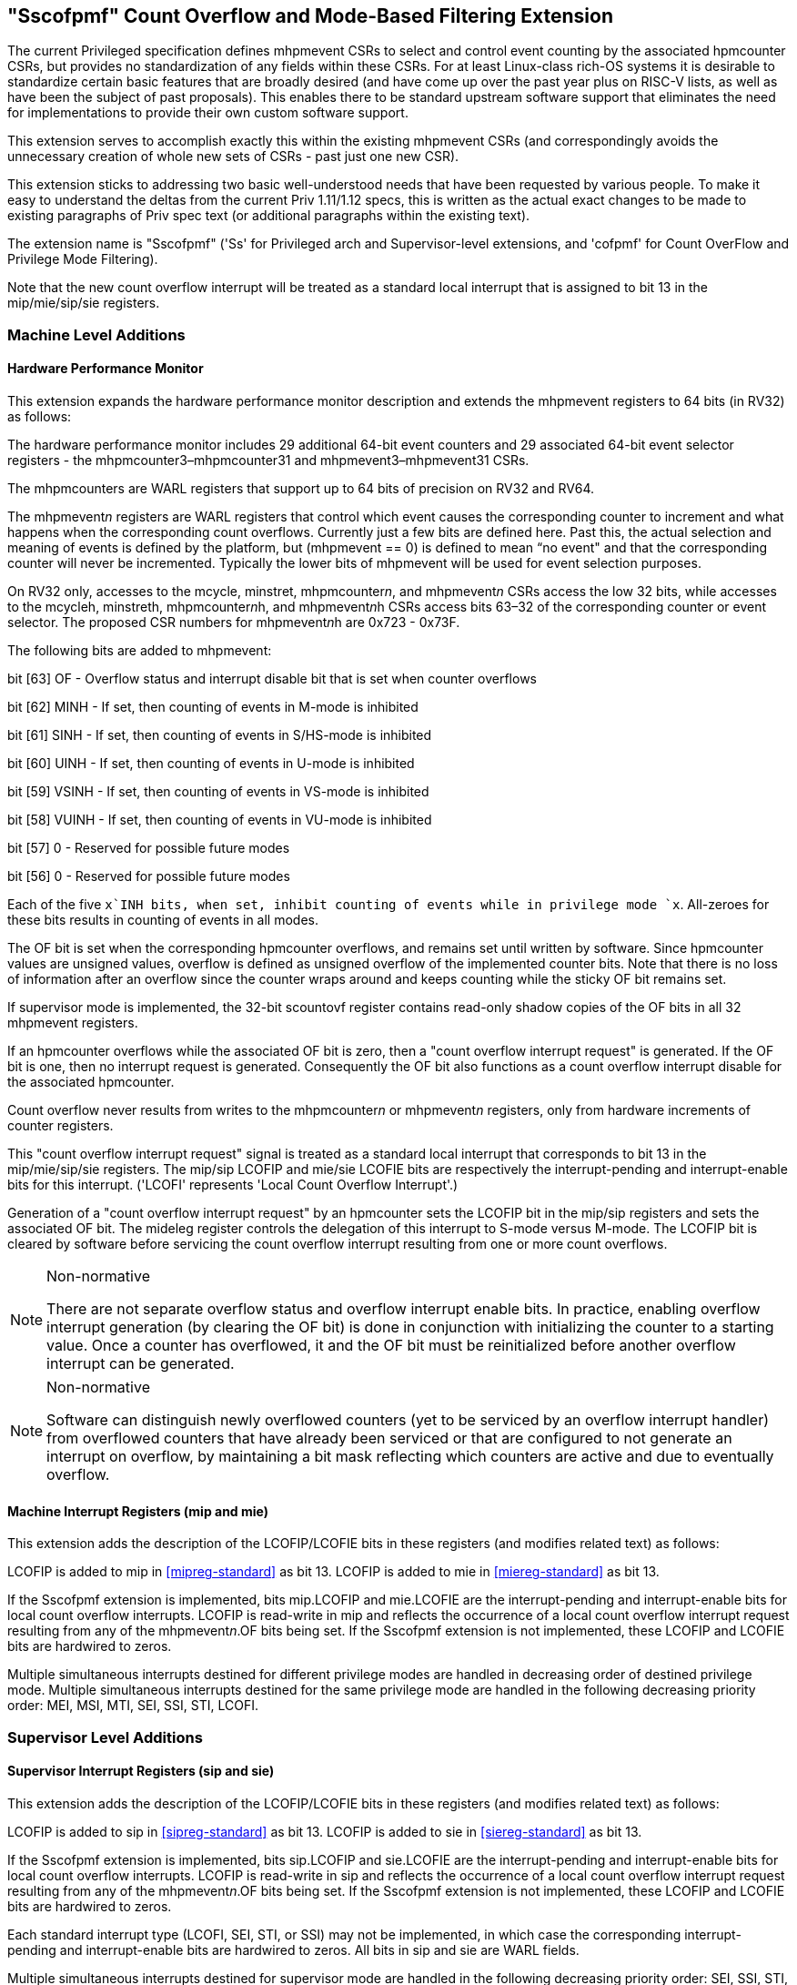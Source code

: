 [[Sscofpmf]]
== "Sscofpmf" Count Overflow and Mode-Based Filtering Extension

The current Privileged specification defines mhpmevent CSRs to select and
control event counting by the associated hpmcounter CSRs, but provides no
standardization of any fields within these CSRs. For at least Linux-class
rich-OS systems it is desirable to standardize certain basic features that are
broadly desired (and have come up over the past year plus on RISC-V lists, as
well as have been the subject of past proposals). This enables there to be
standard upstream software support that eliminates the need for implementations
to provide their own custom software support.

This extension serves to accomplish exactly this within the existing mhpmevent
CSRs (and correspondingly avoids the unnecessary creation of whole new sets of
CSRs - past just one new CSR).

This extension sticks to addressing two basic well-understood needs that have
been requested by various people. To make it easy to understand the deltas from
the current Priv 1.11/1.12 specs, this is written as the actual exact changes
to be made to existing paragraphs of Priv spec text (or additional paragraphs
within the existing text).

The extension name is "Sscofpmf" ('Ss' for Privileged arch and Supervisor-level
extensions, and 'cofpmf' for Count OverFlow and Privilege Mode Filtering).

Note that the new count overflow interrupt will be treated as a standard local
interrupt that is assigned to bit 13 in the mip/mie/sip/sie registers.

=== Machine Level Additions

==== Hardware Performance Monitor

This extension expands the hardware performance monitor description and extends
the mhpmevent registers to 64 bits (in RV32) as follows:

The hardware performance monitor includes 29 additional 64-bit event counters
and 29 associated 64-bit event selector registers - the
mhpmcounter3–mhpmcounter31 and mhpmevent3–mhpmevent31 CSRs.

The mhpmcounters are WARL registers that support up to 64 bits of precision on
RV32 and RV64.

The mhpmevent__n__ registers are WARL registers that control which event causes
the corresponding counter to increment and what happens when the corresponding
count overflows. Currently just a few bits are defined here. Past this, the
actual selection and meaning of events is defined by the platform, but
(mhpmevent == 0) is defined to mean “no event" and that the corresponding
counter will never be incremented. Typically the lower bits of mhpmevent will
be used for event selection purposes.

On RV32 only, accesses to the mcycle, minstret, mhpmcounter__n__, and
mhpmevent__n__ CSRs access the low 32 bits, while accesses to the mcycleh,
minstreth, mhpmcounter__n__h, and mhpmevent__n__h CSRs access bits 63–32 of the
corresponding counter or event selector. The proposed CSR numbers for
mhpmevent__n__h are 0x723 - 0x73F.

The following bits are added to mhpmevent:

bit [63] +++OF+++ - Overflow status and interrupt disable bit that is set when counter overflows

bit [62] +++MINH+++ - If set, then counting of events in M-mode is inhibited

bit [61] +++SINH+++ - If set, then counting of events in S/HS-mode is inhibited

bit [60] +++UINH+++ - If set, then counting of events in U-mode is inhibited

bit [59] +++VSINH+++ - If set, then counting of events in VS-mode is inhibited

bit [58] +++VUINH+++ - If set, then counting of events in VU-mode is inhibited

bit [57] 0 - Reserved for possible future modes

bit [56] 0 - Reserved for possible future modes

Each of the five `x`INH bits, when set, inhibit counting of events while in
privilege mode `x`. All-zeroes for these bits results in counting of events in
all modes.

The OF bit is set when the corresponding hpmcounter overflows, and remains set
until written by software. Since hpmcounter values are unsigned values,
overflow is defined as unsigned overflow of the implemented counter bits. Note
that there is no loss of information after an overflow since the counter wraps
around and keeps counting while the sticky OF bit remains set.

If supervisor mode is implemented, the 32-bit scountovf register contains
read-only shadow copies of the OF bits in all 32 mhpmevent registers.

If an hpmcounter overflows while the associated OF bit is zero, then a "count
overflow interrupt request" is generated. If the OF bit is one, then no
interrupt request is generated. Consequently the OF bit also functions as a
count overflow interrupt disable for the associated hpmcounter.

Count overflow never results from writes to the mhpmcounter__n__ or
mhpmevent__n__ registers, only from hardware increments of counter registers.

This "count overflow interrupt request" signal is treated as a standard local
interrupt that corresponds to bit 13 in the mip/mie/sip/sie registers. The
mip/sip LCOFIP and mie/sie LCOFIE bits are respectively the interrupt-pending
and interrupt-enable bits for this interrupt. ('LCOFI' represents 'Local Count
Overflow Interrupt'.)

Generation of a "count overflow interrupt request" by an hpmcounter sets the
LCOFIP bit in the mip/sip registers and sets the associated OF bit. The mideleg
register controls the delegation of this interrupt to S-mode versus M-mode. The
LCOFIP bit is cleared by software before servicing the count overflow interrupt
resulting from one or more count overflows.

[NOTE]
.Non-normative
====
There are not separate overflow status and overflow interrupt enable bits. In
practice, enabling overflow interrupt generation (by clearing the OF bit) is
done in conjunction with initializing the counter to a starting value. Once a
counter has overflowed, it and the OF bit must be reinitialized before another
overflow interrupt can be generated.
====

[NOTE]
.Non-normative
====
Software can distinguish newly overflowed counters (yet to be serviced by an
overflow interrupt handler) from overflowed counters that have already been
serviced or that are configured to not generate an interrupt on overflow, by
maintaining a bit mask reflecting which counters are active and due to
eventually overflow.
====

==== Machine Interrupt Registers (mip and mie)

This extension adds the description of the LCOFIP/LCOFIE bits in these
registers (and modifies related text) as follows:

LCOFIP is added to mip in <<mipreg-standard>> as bit 13. LCOFIP is added to mie in
<<miereg-standard>> as bit 13.

If the Sscofpmf extension is implemented, bits mip.LCOFIP and mie.LCOFIE are
the interrupt-pending and interrupt-enable bits for local count overflow
interrupts. LCOFIP is read-write in mip and reflects the occurrence of a local
count overflow interrupt request resulting from any of the mhpmevent__n__.OF
bits being set. If the Sscofpmf extension is not implemented, these LCOFIP and
LCOFIE bits are hardwired to zeros.

Multiple simultaneous interrupts destined for different privilege modes are
handled in decreasing order of destined privilege mode. Multiple simultaneous
interrupts destined for the same privilege mode are handled in the following
decreasing priority order: MEI, MSI, MTI, SEI, SSI, STI, LCOFI.

=== Supervisor Level Additions

==== Supervisor Interrupt Registers (sip and sie)

This extension adds the description of the LCOFIP/LCOFIE bits in these
registers (and modifies related text) as follows:

LCOFIP is added to sip in <<sipreg-standard>> as bit 13. LCOFIP is added to sie in
<<siereg-standard>> as bit 13.

If the Sscofpmf extension is implemented, bits sip.LCOFIP and sie.LCOFIE are
the interrupt-pending and interrupt-enable bits for local count overflow
interrupts. LCOFIP is read-write in sip and reflects the occurrence of a local
count overflow interrupt request resulting from any of the mhpmevent__n__.OF
bits being set. If the Sscofpmf extension is not implemented, these LCOFIP and
LCOFIE bits are hardwired to zeros.

Each standard interrupt type (LCOFI, SEI, STI, or SSI) may not be implemented,
in which case the corresponding interrupt-pending and interrupt-enable bits are
hardwired to zeros. All bits in sip and sie are WARL fields.

Multiple simultaneous interrupts destined for supervisor mode are handled in
the following decreasing priority order: SEI, SSI, STI, LCOFI.

==== Supervisor Count Overflow (scountovf)

This extension adds this new CSR.

The scountovf CSR is a 32-bit read-only register that contains shadow copies of
the OF bits in the 29 mhpmevent CSRs (mhpmevent__3__ - mhpmevent__31__) - where
scountovf bit _X_ corresponds to mhpmevent__X__. The proposed CSR number is
0xDA0.

This register enables supervisor-level overflow interrupt handler software to
quickly and easily determine which counter(s) have overflowed (without needing
to make an execution environment call or series of calls ultimately up to
M-mode).

Read access to bit _X_ is subject to the same mcounteren (or mcounteren and
hcounteren) CSRs that mediate access to the hpmcounter CSRs by S-mode (or
VS-mode). In M and S modes, scountovf bit _X_ is readable when mcounteren bit
_X_ is set, and otherwise reads as zero. Similarly, in VS mode, scountovf bit
_X_ is readable when mcounteren bit _X_ and hcounteren bit _X_ are both set,
and otherwise reads as zero.